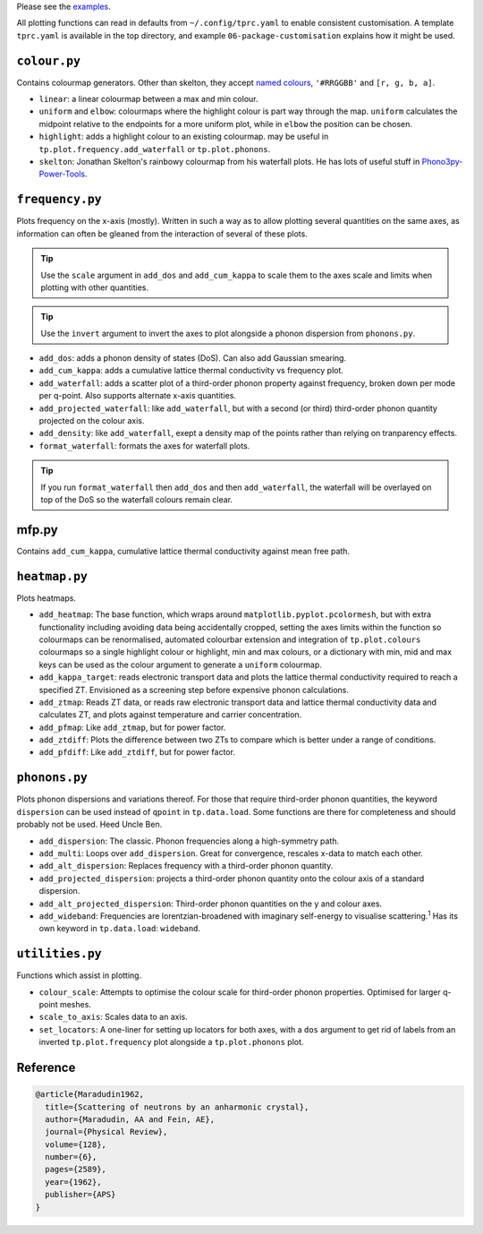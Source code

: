 Please see the `examples`_.

.. _examples: https://github.com/smtg-bham/ThermoParser/tree/master/examples

All plotting functions can read in defaults from ``~/.config/tprc.yaml``
to enable consistent customisation. A template ``tprc.yaml`` is
available in the top directory, and example ``06-package-customisation``
explains how it might be used.

-------------
``colour.py``
-------------

Contains colourmap generators. Other than skelton, they accept `named
colours`_, ``'#RRGGBB'`` and ``[r, g, b, a]``.

* ``linear``: a linear colourmap between a max and min colour.
* ``uniform`` and ``elbow``: colourmaps where the highlight colour is
  part way through the map. ``uniform`` calculates the midpoint relative
  to the endpoints for a more uniform plot, while in ``elbow`` the
  position can be chosen.
* ``highlight``: adds a highlight colour to an existing colourmap.
  may be useful in ``tp.plot.frequency.add_waterfall`` or
  ``tp.plot.phonons``.
* ``skelton``: Jonathan Skelton's rainbowy colourmap from his waterfall
  plots. He has lots of useful stuff in `Phono3py-Power-Tools`_.

.. _Phono3py-Power-Tools: https://github.com/skelton-group/Phono3py-Power-Tools
.. _named colours: https://matplotlib.org/stable/gallery/color/named_colors.html

----------------
``frequency.py``
----------------

Plots frequency on the x-axis (mostly).
Written in such a way as to allow plotting several quantities on the
same axes, as information can often be gleaned from the interaction of
several of these plots.

.. tip::

    Use the ``scale`` argument in ``add_dos`` and ``add_cum_kappa`` to
    scale them to the axes scale and limits when plotting with other
    quantities.

.. tip::

    Use the ``invert`` argument to invert the axes to plot alongside a
    phonon dispersion from ``phonons.py``.

* ``add_dos``: adds a phonon density of states (DoS). Can also add
  Gaussian smearing.
* ``add_cum_kappa``: adds a cumulative lattice thermal conductivity vs
  frequency plot.
* ``add_waterfall``: adds a scatter plot of a third-order phonon
  property against frequency, broken down per mode per q-point. Also
  supports alternate x-axis quantities.
* ``add_projected_waterfall``: like ``add_waterfall``, but with a second
  (or third) third-order phonon quantity projected on the colour axis.
* ``add_density``: like ``add_waterfall``, exept a density map of the
  points rather than relying on tranparency effects.
* ``format_waterfall``: formats the axes for waterfall plots.

.. tip::
    If you run ``format_waterfall`` then ``add_dos`` and then
    ``add_waterfall``, the waterfall will be overlayed on top of the DoS
    so the waterfall colours remain clear.

------
mfp.py
------

Contains ``add_cum_kappa``, cumulative lattice thermal conductivity
against mean free path.

--------------
``heatmap.py``
--------------

Plots heatmaps.

* ``add_heatmap``: The base function, which wraps around
  ``matplotlib.pyplot.pcolormesh``, but with extra functionality
  including avoiding data being accidentally cropped, setting the axes
  limits within the function so colourmaps can be renormalised,
  automated colourbar extension and integration of ``tp.plot.colours``
  colourmaps so a single highlight colour or highlight, min and max
  colours, or a dictionary with min, mid and max keys can be used as
  the colour argument to generate a ``uniform`` colourmap.
* ``add_kappa_target``: reads electronic transport data and plots the
  lattice thermal conductivity required to reach a specified ZT.
  Envisioned as a screening step before expensive phonon calculations.
* ``add_ztmap``: Reads ZT data, or reads raw electronic transport data
  and lattice thermal conductivity data and calculates ZT, and plots
  against temperature and carrier concentration.
* ``add_pfmap``: Like ``add_ztmap``, but for power factor.
* ``add_ztdiff``: Plots the difference between two ZTs to compare which
  is better under a range of conditions.
* ``add_pfdiff``: Like ``add_ztdiff``, but for power factor.

--------------
``phonons.py``
--------------

Plots phonon dispersions and variations thereof. For those that require
third-order phonon quantities, the keyword ``dispersion`` can be used
instead of ``qpoint`` in ``tp.data.load``. Some functions are there for
completeness and should probably not be used. Heed Uncle Ben.

* ``add_dispersion``: The classic. Phonon frequencies along a
  high-symmetry path.
* ``add_multi``: Loops over ``add_dispersion``. Great for convergence,
  rescales x-data to match each other.
* ``add_alt_dispersion``: Replaces frequency with a third-order phonon
  quantity.
* ``add_projected_dispersion``: projects a third-order phonon quantity
  onto the colour axis of a standard dispersion.
* ``add_alt_projected_dispersion``: Third-order phonon quantities on
  the y and colour axes.
* ``add_wideband``: Frequencies are lorentzian-broadened with imaginary
  self-energy to visualise scattering.\ :sup:`1` Has its own keyword
  in ``tp.data.load``: ``wideband``.

----------------
``utilities.py``
----------------

Functions which assist in plotting.

* ``colour_scale``: Attempts to optimise the colour scale for
  third-order phonon properties. Optimised for larger q-point meshes.
* ``scale_to_axis``: Scales data to an axis.
* ``set_locators``: A one-liner for setting up locators for both axes,
  with a ``dos`` argument to get rid of labels from an inverted
  ``tp.plot.frequency`` plot alongside a ``tp.plot.phonons`` plot.

---------
Reference
---------

.. code-block:: bibtex

    @article{Maradudin1962,
      title={Scattering of neutrons by an anharmonic crystal},
      author={Maradudin, AA and Fein, AE},
      journal={Physical Review},
      volume={128},
      number={6},
      pages={2589},
      year={1962},
      publisher={APS}
    }

